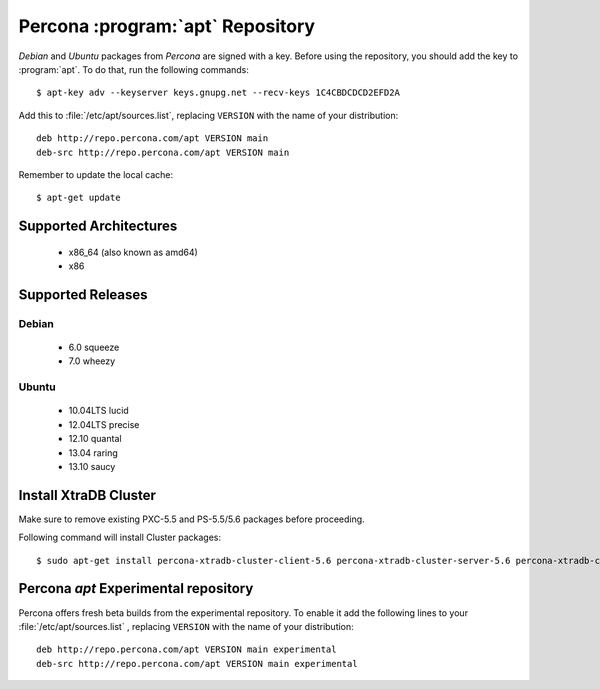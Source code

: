 .. _apt-repo:

===============================================
 Percona :program:`apt` Repository
===============================================

*Debian* and *Ubuntu* packages from *Percona* are signed with a key. Before using the repository, you should add the key to :program:`apt`. To do that, run the following commands: ::

  $ apt-key adv --keyserver keys.gnupg.net --recv-keys 1C4CBDCDCD2EFD2A

Add this to :file:`/etc/apt/sources.list`, replacing ``VERSION`` with the name of your distribution: ::

  deb http://repo.percona.com/apt VERSION main 
  deb-src http://repo.percona.com/apt VERSION main

Remember to update the local cache: ::

  $ apt-get update

Supported Architectures
=======================

 * x86_64 (also known as amd64)
 * x86

Supported Releases
==================

Debian
------

 * 6.0 squeeze
 * 7.0 wheezy

Ubuntu
------

 * 10.04LTS lucid
 * 12.04LTS precise
 * 12.10 quantal
 * 13.04 raring
 * 13.10 saucy


Install XtraDB Cluster
=======================

Make sure to remove existing PXC-5.5 and PS-5.5/5.6 packages before proceeding.

Following command will install Cluster packages: :: 

  $ sudo apt-get install percona-xtradb-cluster-client-5.6 percona-xtradb-cluster-server-5.6 percona-xtradb-cluster-galera-3.x

Percona `apt` Experimental repository
=====================================

Percona offers fresh beta builds from the experimental repository. To enable it add the following lines to your  :file:`/etc/apt/sources.list` , replacing ``VERSION`` with the name of your distribution: ::

  deb http://repo.percona.com/apt VERSION main experimental
  deb-src http://repo.percona.com/apt VERSION main experimental

